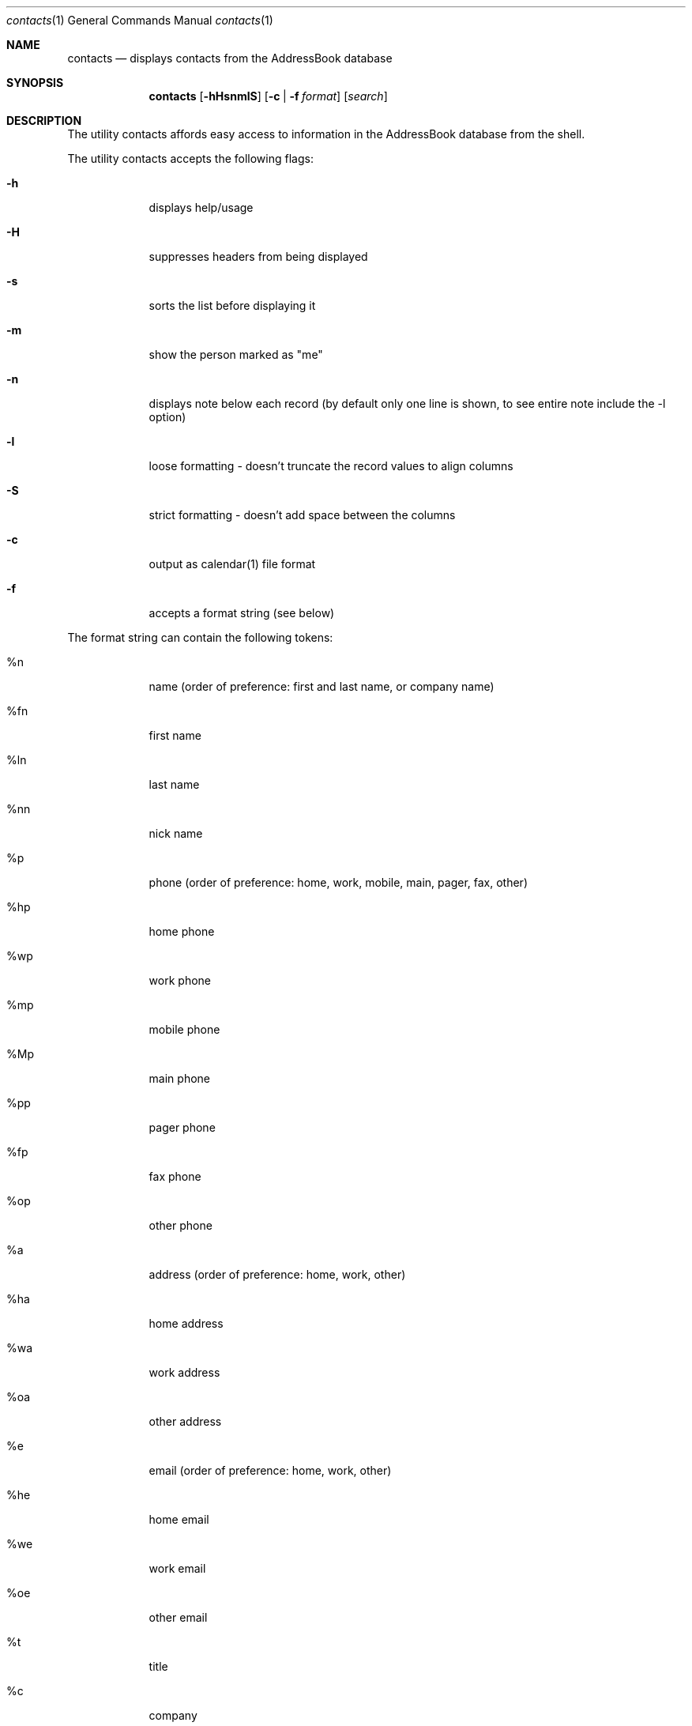 .\"Modified from man(1) of FreeBSD, the NetBSD mdoc.template, and mdoc.samples.
.\"See Also:
.\"man mdoc.samples for a complete listing of options
.\"man mdoc for the short list of editing options
.\"/usr/share/misc/mdoc.template
.Dd Mon Jun 9 2003               \" DATE 
.Dt contacts 1      \" Program name and manual section number 
.Os Darwin
.Sh NAME                 \" Section Header - required - don't modify 
.Nm contacts
.\" The following lines are read in generating the apropos(man -k) database. Use only key
.\" words here as the database is built based on the words here and in the .ND line. 
.\" Use .Nm macro to designate other names for the documented program.
.Nd displays contacts from the AddressBook database
.Sh SYNOPSIS             \" Section Header - required - don't modify
.Nm
.Op Fl hHsnmlS            \" [-abcd]
.Op Fl c | Fl f Ar format         \" [-a path] 
.Op Ar search              \" [file]
.Sh DESCRIPTION          \" Section Header - required - don't modify
The utility contacts affords easy access to information in the
AddressBook database from the shell.  
.\".Nm
.\"Underlining is accomplished with the .Ar macro like this:
.\".Ar underlined text .
.Pp
The utility contacts accepts the following flags:
.Bl -tag -width -indent  \" Differs from above in tag removed 
.It Fl h                 \"-a flag as a list item
displays help/usage
.It Fl H
suppresses headers from being displayed
.It Fl s
sorts the list before displaying it
.It Fl m
show the person marked as "me"
.It Fl n
displays note below each record (by default only one line is shown, to
see entire note include the -l option)
.It Fl l
loose formatting - doesn't truncate the record values to align columns
.It Fl S
strict formatting - doesn't add space between the columns
.It Fl c
output as calendar(1) file format
.It Fl f
accepts a format string (see below)
.El                      \" Ends the list
.Pp                      \" Inserts a space
The format string can contain the following tokens:
.Bl -tag -width -indent  \" Begins a tagged list 
.It %n                \" Each item preceded by .It macro
name (order of preference: first and last name, or company name)
.It %fn               \" Each item preceded by .It macro
first name
.It %ln               \" Each item preceded by .It macro
last name
.It %nn               \" Each item preceded by .It macro
nick name
.It %p                \" Each item preceded by .It macro
phone (order of preference: home, work, mobile, main, pager, fax, other)
.It %hp               \" Each item preceded by .It macro
home phone
.It %wp               \" Each item preceded by .It macro
work phone
.It %mp               \" Each item preceded by .It macro
mobile phone
.It %Mp               \" Each item preceded by .It macro
main phone
.It %pp               \" Each item preceded by .It macro
pager phone
.It %fp               \" Each item preceded by .It macro
fax phone
.It %op               \" Each item preceded by .It macro
other phone
.It %a                \" Each item preceded by .It macro
address (order of preference: home, work, other)
.It %ha               \" Each item preceded by .It macro
home address
.It %wa               \" Each item preceded by .It macro
work address
.It %oa               \" Each item preceded by .It macro
other address
.It %e                \" Each item preceded by .It macro
email (order of preference: home, work, other)
.It %he               \" Each item preceded by .It macro
home email
.It %we               \" Each item preceded by .It macro
work email
.It %oe               \" Each item preceded by .It macro
other email
.It %t               \" Each item preceded by .It macro
title
.It %c               \" Each item preceded by .It macro
company
.It %g               \" Each item preceded by .It macro
group
.It %w               \" Each item preceded by .It macro
webpage/homepage
.It %b               \" Each item preceded by .It macro
birthday
.It %bb               \" Each item preceded by .It macro
birthday (Only month/date)
.It %i               \" Each item preceded by .It macro
instant messanger name (order of preference: aim, yahoo, jabber, icq, msn)
.It %ai               \" Each item preceded by .It macro
AOL Instant Messenger (AIM)
.It %yi               \" Each item preceded by .It macro
Yahoo IM
.It %ji               \" Each item preceded by .It macro
Jabber IM
.It %ii               \" Each item preceded by .It macro
ICQ IM
.It %mi               \" Each item preceded by .It macro
MSN IM
.It %u               \" Each item preceded by .It macro
unique identifier for the person
.It \%%N               \" Weird.  Must be some nroff thing
displays the note on a line by itself under the person's record.  This
token should usually be placed at the end of the formatter.
.El                      \" Ends the list
.Pp
The contacts utility exits 0 on success, 1 if no one is found in the
search, 2 for usage problem, and >0 if any other error occurs.
.Pp
.Sh EXAMPLES
The command:
.Dl $ contacts
displays all contacts.
.Pp
The command:
.Dl $ contacts -s
displays all contacts sorted.
.Pp
The command:
.Dl $ contacts -h
displays the usage.
.Pp
The command:
.Dl $ contacts fred
displays all persons with the name "fred" somewhere in their name.
.Pp
The command:
.Dl $ contacts -m
displays person marked as me.
.Pp
The command:
.Dl $ contacts -mH
displays person marked as me with no header.
.Pp
The command:
.Dl $ contacts -mH -f '%e'
displays the-person-marked-as-me's email address with no header.
.Pp
The command:
.Dl $ contacts -f '%n %hp %wp %mp'
displays everyone's name and home phone, work phone, and mobile phone.
.Pp
The command:
.Dl $ contacts -Sf '%n:%e:%p'
displays everyone's name, email, phone in colon-delimited format.
.Pp
The command:
.Dl $ contacts -f '%ln %fn %hp'
displays everyone's last name, first name, and home phone.
.\".El
.\" .Sh ENVIRONMENT      \" May not be needed
.\" .Bl -tag -width "ENV_VAR_1" -indent \" ENV_VAR_1 is width of the string ENV_VAR_1
.\" .It Ev ENV_VAR_1
.\" Description of ENV_VAR_1
.\" .It Ev ENV_VAR_2
.\" Description of ENV_VAR_2
.\" .El                      
.\" .Sh FILES                \" File used or created by the topic of the man page
.\" .Bl -tag -width "/Users/joeuser/Library/really_long_file_name" -compact
.\" .It Pa /usr/share/file_name
.\" FILE_1description
.\" .It Pa /Users/joeuser/Library/really_long_file_name
.\" FILE_2 description
.\" .Sh DIAGNOSTICS       \" May not be needed
.\" .Bl -diag
.\" .It Diagnostic Tag
.\" Diagnostic informtion here.
.\" .It Diagnostic Tag
.\" Diagnostic informtion here.
.\" .El
.\".Sh SEE ALSO 
.\" List links in ascending order by section, alphabetically within a section.
.\" Please do not reference files that do not exist without filing a bug report
.\".Xr b 1 ,
.Sh BUGS              \" Document known, unremedied bugs 
contacts only searches the first name, last name, email, company name,
AIM name, and notes in the AddressBook, whereas the AddressBook
application's behavior appears to search everything in the record.
.Pp
.Sh HISTORY           \" Document history if command behaves in a unique manner
With version 1.1, contacts is now installed in /usr/bin instead of
/usr/local/bin; the '-S' option was added; firstname first or vice
versa is now handled correctly; added the notes to the search fields;
added tokens to access addresses (i.e.  '%a', '%ha', etc); added '%u'
token to access unique identifier for each person.
